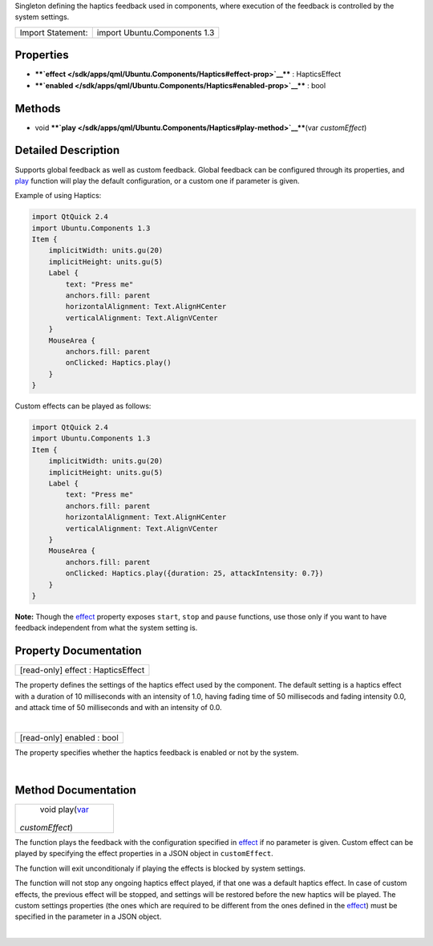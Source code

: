 Singleton defining the haptics feedback used in components, where
execution of the feedback is controlled by the system settings.

+---------------------+--------------------------------+
| Import Statement:   | import Ubuntu.Components 1.3   |
+---------------------+--------------------------------+

Properties
----------

-  ****`effect </sdk/apps/qml/Ubuntu.Components/Haptics#effect-prop>`__****
   : HapticsEffect
-  ****`enabled </sdk/apps/qml/Ubuntu.Components/Haptics#enabled-prop>`__****
   : bool

Methods
-------

-  void
   ****`play </sdk/apps/qml/Ubuntu.Components/Haptics#play-method>`__****\ (var
   *customEffect*)

Detailed Description
--------------------

Supports global feedback as well as custom feedback. Global feedback can
be configured through its properties, and
`play </sdk/apps/qml/Ubuntu.Components/Haptics#play-method>`__ function
will play the default configuration, or a custom one if parameter is
given.

Example of using Haptics:

.. code:: qml

    import QtQuick 2.4
    import Ubuntu.Components 1.3
    Item {
        implicitWidth: units.gu(20)
        implicitHeight: units.gu(5)
        Label {
            text: "Press me"
            anchors.fill: parent
            horizontalAlignment: Text.AlignHCenter
            verticalAlignment: Text.AlignVCenter
        }
        MouseArea {
            anchors.fill: parent
            onClicked: Haptics.play()
        }
    }

Custom effects can be played as follows:

.. code:: qml

    import QtQuick 2.4
    import Ubuntu.Components 1.3
    Item {
        implicitWidth: units.gu(20)
        implicitHeight: units.gu(5)
        Label {
            text: "Press me"
            anchors.fill: parent
            horizontalAlignment: Text.AlignHCenter
            verticalAlignment: Text.AlignVCenter
        }
        MouseArea {
            anchors.fill: parent
            onClicked: Haptics.play({duration: 25, attackIntensity: 0.7})
        }
    }

**Note:** Though the
`effect </sdk/apps/qml/Ubuntu.Components/Haptics#effect-prop>`__
property exposes ``start``, ``stop`` and ``pause`` functions, use those
only if you want to have feedback independent from what the system
setting is.

Property Documentation
----------------------

+--------------------------------------------------------------------------+
|        \ [read-only] effect : HapticsEffect                              |
+--------------------------------------------------------------------------+

The property defines the settings of the haptics effect used by the
component. The default setting is a haptics effect with a duration of 10
milliseconds with an intensity of 1.0, having fading time of 50
millisecods and fading intensity 0.0, and attack time of 50 milliseconds
and with an intensity of 0.0.

| 

+--------------------------------------------------------------------------+
|        \ [read-only] enabled : bool                                      |
+--------------------------------------------------------------------------+

The property specifies whether the haptics feedback is enabled or not by
the system.

| 

Method Documentation
--------------------

+--------------------------------------------------------------------------+
|        \ void play(`var <http://doc.qt.io/qt-5/qml-var.html>`__          |
| *customEffect*)                                                          |
+--------------------------------------------------------------------------+

The function plays the feedback with the configuration specified in
`effect </sdk/apps/qml/Ubuntu.Components/Haptics#effect-prop>`__ if no
parameter is given. Custom effect can be played by specifying the effect
properties in a JSON object in ``customEffect``.

The function will exit unconditionaly if playing the effects is blocked
by system settings.

The function will not stop any ongoing haptics effect played, if that
one was a default haptics effect. In case of custom effects, the
previous effect will be stopped, and settings will be restored before
the new haptics will be played. The custom settings properties (the ones
which are required to be different from the ones defined in the
`effect </sdk/apps/qml/Ubuntu.Components/Haptics#effect-prop>`__) must
be specified in the parameter in a JSON object.

| 
